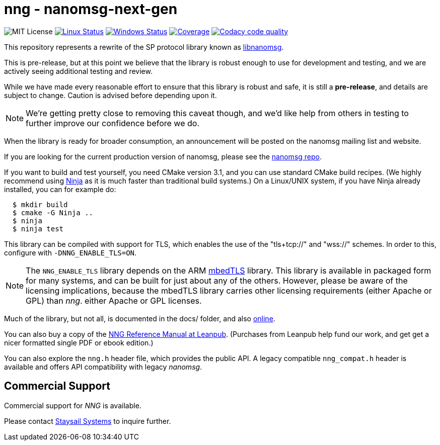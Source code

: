 ifdef::env-github[]
:tip-caption: :bulb:
:note-caption: :information_source:
:important-caption: :heavy_exclamation_mark:
:caution-caption: :fire:
:warning-caption: :warning:
endif::[]
= nng - nanomsg-next-gen

image:https://img.shields.io/badge/license-MIT-blue.svg[MIT License]
image:https://img.shields.io/circleci/project/github/nanomsg/nng.svg?label=[Linux Status,link="https://circleci.com/gh/nanomsg/nng"]
image:https://img.shields.io/appveyor/ci/nanomsg/nng/master.svg?label=windows[Windows Status,link="https://ci.appveyor.com/project/nanomsg/nng"]
image:https://codecov.io/gh/nanomsg/nng/branch/master/graph/badge.svg?label=coverage[Coverage,link="https://codecov.io/gh/nanomsg/nng"]
image:https://api.codacy.com/project/badge/Grade/f241cba192974787b66f7e4368777ebf["Codacy code quality", link="https://www.codacy.com/app/gdamore/nng?utm_source=github.com&utm_medium=referral&utm_content=nanomsg/nng&utm_campaign=Badge_Grade"]

This repository represents a rewrite of the SP protocol
library known as https://github.com/nanomsg/nanomsg[libnanomsg].

This is pre-release, but at this point we believe that the library is
robust enough to use for development and testing, and we are actively
seeing additional testing and review.

While we have made every reasonable effort to ensure that this library
is robust and safe, it is still a *pre-release*, and details are subject
to change.  Caution is advised before depending upon it.

NOTE: We're getting pretty close to removing this caveat though,
and we'd like help from others in testing to further improve our confidence
before we do.

When the library is ready for broader consumption, an
announcement will be posted on the nanomsg mailing list and website.

If you are looking for the current production version of nanomsg, please
see the https://github.com/nanomsg/nanomsg[nanomsg repo].

If you want to build and test yourself, you need CMake version 3.1, and
you can use standard CMake build recipes.  (We highly recommend using
https://ninja-build.org[Ninja] as it is much faster than traditional
build systems.) On a Linux/UNIX system, if you have Ninja already
installed, you can for example do:

[source,sh]
----
  $ mkdir build
  $ cmake -G Ninja ..
  $ ninja
  $ ninja test
----

This library can be compiled with support for TLS, which enables
the use of the "tls+tcp://" and "wss://" schemes.  In order to this,
configure with `-DNNG_ENABLE_TLS=ON`.

NOTE: The `NNG_ENABLE_TLS` library depends on the ARM
https://tls.mbed.org[mbedTLS] library.  This library is available
in packaged form for many systems, and can be built for just about
any of the others.  However, please be aware of the licensing
implications, because the mbedTLS library carries other licensing
requirements (either Apache or GPL) than _nng_.
either Apache or GPL licenses.

Much of the library, but not all, is documented in the docs/ folder,
and also https://nanomsg.github.io/nng[online].

You can also buy a copy of the 
https://leanpub.com/nngmanual/[NNG Reference Manual at Leanpub].
(Purchases from Leanpub help fund our work, and get get a nicer
formatted single PDF or ebook edition.)

You can also explore the `nng.h` header file, which provides the public
API. A legacy compatible `nng_compat.h` header is available and
offers API compatibility with legacy _nanomsg_.

== Commercial Support

Commercial support for _NNG_ is available.

Please contact mailto:info@staysail.tech[Staysail Systems, Inc.] to
inquire further.
